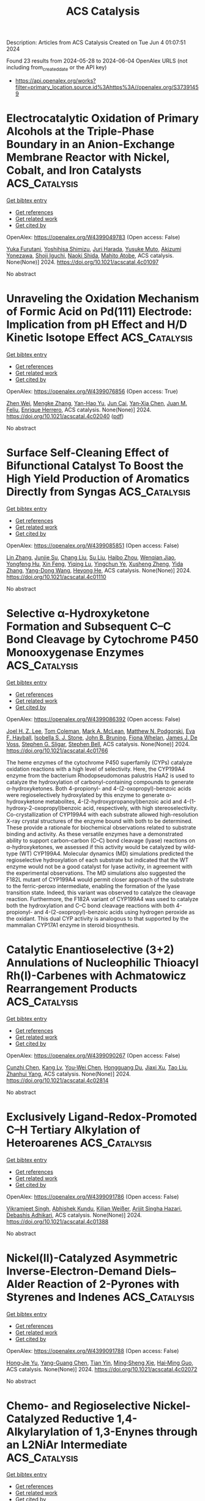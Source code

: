 #+TITLE: ACS Catalysis
Description: Articles from ACS Catalysis
Created on Tue Jun  4 01:07:51 2024

Found 23 results from 2024-05-28 to 2024-06-04
OpenAlex URLS (not including from_created_date or the API key)
- [[https://api.openalex.org/works?filter=primary_location.source.id%3Ahttps%3A//openalex.org/S37391459]]

* Electrocatalytic Oxidation of Primary Alcohols at the Triple-Phase Boundary in an Anion-Exchange Membrane Reactor with Nickel, Cobalt, and Iron Catalysts  :ACS_Catalysis:
:PROPERTIES:
:UUID: https://openalex.org/W4399049783
:TOPICS: Electrocatalysis for Energy Conversion, Fuel Cell Membrane Technology, Electrochemical Detection of Heavy Metal Ions
:PUBLICATION_DATE: 2024-05-26
:END:    
    
[[elisp:(doi-add-bibtex-entry "https://doi.org/10.1021/acscatal.4c01097")][Get bibtex entry]] 

- [[elisp:(progn (xref--push-markers (current-buffer) (point)) (oa--referenced-works "https://openalex.org/W4399049783"))][Get references]]
- [[elisp:(progn (xref--push-markers (current-buffer) (point)) (oa--related-works "https://openalex.org/W4399049783"))][Get related work]]
- [[elisp:(progn (xref--push-markers (current-buffer) (point)) (oa--cited-by-works "https://openalex.org/W4399049783"))][Get cited by]]

OpenAlex: https://openalex.org/W4399049783 (Open access: False)
    
[[https://openalex.org/A5048412759][Yuka Furutani]], [[https://openalex.org/A5078518239][Yoshihisa Shimizu]], [[https://openalex.org/A5038048411][Juri Harada]], [[https://openalex.org/A5036690910][Yusuke Muto]], [[https://openalex.org/A5015628080][Akizumi Yonezawa]], [[https://openalex.org/A5065749505][Shoji Iguchi]], [[https://openalex.org/A5081496201][Naoki Shida]], [[https://openalex.org/A5022581631][Mahito Atobe]], ACS catalysis. None(None)] 2024. https://doi.org/10.1021/acscatal.4c01097 
     
No abstract    

    

* Unraveling the Oxidation Mechanism of Formic Acid on Pd(111) Electrode: Implication from pH Effect and H/D Kinetic Isotope Effect  :ACS_Catalysis:
:PROPERTIES:
:UUID: https://openalex.org/W4399076856
:TOPICS: Applications of Photoredox Catalysis in Organic Synthesis, Carbon Dioxide Utilization for Chemical Synthesis, Breath Analysis Technology
:PUBLICATION_DATE: 2024-05-28
:END:    
    
[[elisp:(doi-add-bibtex-entry "https://doi.org/10.1021/acscatal.4c02040")][Get bibtex entry]] 

- [[elisp:(progn (xref--push-markers (current-buffer) (point)) (oa--referenced-works "https://openalex.org/W4399076856"))][Get references]]
- [[elisp:(progn (xref--push-markers (current-buffer) (point)) (oa--related-works "https://openalex.org/W4399076856"))][Get related work]]
- [[elisp:(progn (xref--push-markers (current-buffer) (point)) (oa--cited-by-works "https://openalex.org/W4399076856"))][Get cited by]]

OpenAlex: https://openalex.org/W4399076856 (Open access: True)
    
[[https://openalex.org/A5027895884][Zhen Wei]], [[https://openalex.org/A5045647029][Mengke Zhang]], [[https://openalex.org/A5003321212][Yan-Hao Yu]], [[https://openalex.org/A5041017754][Jun Cai]], [[https://openalex.org/A5052320092][Yan‐Xia Chen]], [[https://openalex.org/A5029352707][Juan M. Feliu]], [[https://openalex.org/A5005047028][Enrique Herrero]], ACS catalysis. None(None)] 2024. https://doi.org/10.1021/acscatal.4c02040  ([[https://pubs.acs.org/doi/pdf/10.1021/acscatal.4c02040][pdf]])
     
No abstract    

    

* Surface Self-Cleaning Effect of Bifunctional Catalyst To Boost the High Yield Production of Aromatics Directly from Syngas  :ACS_Catalysis:
:PROPERTIES:
:UUID: https://openalex.org/W4399085851
:TOPICS: Catalytic Carbon Dioxide Hydrogenation, Catalytic Nanomaterials, Catalytic Dehydrogenation of Light Alkanes
:PUBLICATION_DATE: 2024-05-28
:END:    
    
[[elisp:(doi-add-bibtex-entry "https://doi.org/10.1021/acscatal.4c01110")][Get bibtex entry]] 

- [[elisp:(progn (xref--push-markers (current-buffer) (point)) (oa--referenced-works "https://openalex.org/W4399085851"))][Get references]]
- [[elisp:(progn (xref--push-markers (current-buffer) (point)) (oa--related-works "https://openalex.org/W4399085851"))][Get related work]]
- [[elisp:(progn (xref--push-markers (current-buffer) (point)) (oa--cited-by-works "https://openalex.org/W4399085851"))][Get cited by]]

OpenAlex: https://openalex.org/W4399085851 (Open access: False)
    
[[https://openalex.org/A5021541475][Lin Zhang]], [[https://openalex.org/A5030322536][Junjie Su]], [[https://openalex.org/A5022256556][Chang Liu]], [[https://openalex.org/A5036622608][Su Liu]], [[https://openalex.org/A5076688202][Haibo Zhou]], [[https://openalex.org/A5023635125][Wenqian Jiao]], [[https://openalex.org/A5024517164][Yongfeng Hu]], [[https://openalex.org/A5060758058][Xin Feng]], [[https://openalex.org/A5032922367][Yiqing Lu]], [[https://openalex.org/A5090307804][Yingchun Ye]], [[https://openalex.org/A5036055317][Xusheng Zheng]], [[https://openalex.org/A5024459672][Yida Zhang]], [[https://openalex.org/A5021965317][Yang-Dong Wang]], [[https://openalex.org/A5073668210][Heyong He]], ACS catalysis. None(None)] 2024. https://doi.org/10.1021/acscatal.4c01110 
     
No abstract    

    

* Selective α-Hydroxyketone Formation and Subsequent C–C Bond Cleavage by Cytochrome P450 Monooxygenase Enzymes  :ACS_Catalysis:
:PROPERTIES:
:UUID: https://openalex.org/W4399086392
:TOPICS: Drug Metabolism and Pharmacogenomics, Dioxygen Activation at Metalloenzyme Active Sites, Computational Methods in Drug Discovery
:PUBLICATION_DATE: 2024-05-28
:END:    
    
[[elisp:(doi-add-bibtex-entry "https://doi.org/10.1021/acscatal.4c01766")][Get bibtex entry]] 

- [[elisp:(progn (xref--push-markers (current-buffer) (point)) (oa--referenced-works "https://openalex.org/W4399086392"))][Get references]]
- [[elisp:(progn (xref--push-markers (current-buffer) (point)) (oa--related-works "https://openalex.org/W4399086392"))][Get related work]]
- [[elisp:(progn (xref--push-markers (current-buffer) (point)) (oa--cited-by-works "https://openalex.org/W4399086392"))][Get cited by]]

OpenAlex: https://openalex.org/W4399086392 (Open access: False)
    
[[https://openalex.org/A5006039210][Joel H. Z. Lee]], [[https://openalex.org/A5018514154][Tom Coleman]], [[https://openalex.org/A5067273795][Mark A. McLean]], [[https://openalex.org/A5002764123][Matthew N. Podgorski]], [[https://openalex.org/A5092759749][Eva F. Hayball]], [[https://openalex.org/A5029495439][Isobella S. J. Stone]], [[https://openalex.org/A5063368213][John B. Bruning]], [[https://openalex.org/A5049108590][Fiona Whelan]], [[https://openalex.org/A5018549180][James J. De Voss]], [[https://openalex.org/A5081446055][Stephen G. Sligar]], [[https://openalex.org/A5027128497][Stephen Bell]], ACS catalysis. None(None)] 2024. https://doi.org/10.1021/acscatal.4c01766 
     
The heme enzymes of the cytochrome P450 superfamily (CYPs) catalyze oxidation reactions with a high level of selectivity. Here, the CYP199A4 enzyme from the bacterium Rhodopseudomonas palustris HaA2 is used to catalyze the hydroxylation of carbonyl-containing compounds to generate α-hydroxyketones. Both 4-propionyl- and 4-(2-oxopropyl)-benzoic acids were regioselectively hydroxylated by this enzyme to generate α-hydroxyketone metabolites, 4-(2-hydroxypropanoyl)benzoic acid and 4-(1-hydroxy-2-oxopropyl)benzoic acid, respectively, with high stereoselectivity. Co-crystallization of CYP199A4 with each substrate allowed high-resolution X-ray crystal structures of the enzyme bound with both to be determined. These provide a rationale for biochemical observations related to substrate binding and activity. As these versatile enzymes have a demonstrated ability to support carbon–carbon (C–C) bond cleavage (lyase) reactions on α-hydroxyketones, we assessed if this activity would be catalyzed by wild-type (WT) CYP199A4. Molecular dynamics (MD) simulations predicted the regioselective hydroxylation of each substrate but indicated that the WT enzyme would not be a good catalyst for lyase activity, in agreement with the experimental observations. The MD simulations also suggested the F182L mutant of CYP199A4 would permit closer approach of the substrate to the ferric-peroxo intermediate, enabling the formation of the lyase transition state. Indeed, this variant was observed to catalyze the cleavage reaction. Furthermore, the F182A variant of CYP199A4 was used to catalyze both the hydroxylation and C–C bond cleavage reactions with both 4-propionyl- and 4-(2-oxopropyl)-benzoic acids using hydrogen peroxide as the oxidant. This dual CYP activity is analogous to that supported by the mammalian CYP17A1 enzyme in steroid biosynthesis.    

    

* Catalytic Enantioselective (3+2) Annulations of Nucleophilic Thioacyl Rh(I)-Carbenes with Achmatowicz Rearrangement Products  :ACS_Catalysis:
:PROPERTIES:
:UUID: https://openalex.org/W4399090267
:TOPICS: Catalytic Carbene Chemistry in Organic Synthesis, Olefin Metathesis Chemistry, Asymmetric Catalysis
:PUBLICATION_DATE: 2024-05-28
:END:    
    
[[elisp:(doi-add-bibtex-entry "https://doi.org/10.1021/acscatal.4c02814")][Get bibtex entry]] 

- [[elisp:(progn (xref--push-markers (current-buffer) (point)) (oa--referenced-works "https://openalex.org/W4399090267"))][Get references]]
- [[elisp:(progn (xref--push-markers (current-buffer) (point)) (oa--related-works "https://openalex.org/W4399090267"))][Get related work]]
- [[elisp:(progn (xref--push-markers (current-buffer) (point)) (oa--cited-by-works "https://openalex.org/W4399090267"))][Get cited by]]

OpenAlex: https://openalex.org/W4399090267 (Open access: False)
    
[[https://openalex.org/A5057462470][Cunzhi Chen]], [[https://openalex.org/A5068638485][Kang Lv]], [[https://openalex.org/A5036101212][You‐Wei Chen]], [[https://openalex.org/A5053974832][Hongguang Du]], [[https://openalex.org/A5090999047][Jiaxi Xu]], [[https://openalex.org/A5006729322][Tao Liu]], [[https://openalex.org/A5042917844][Zhanhui Yang]], ACS catalysis. None(None)] 2024. https://doi.org/10.1021/acscatal.4c02814 
     
No abstract    

    

* Exclusively Ligand-Redox-Promoted C–H Tertiary Alkylation of Heteroarenes  :ACS_Catalysis:
:PROPERTIES:
:UUID: https://openalex.org/W4399091786
:TOPICS: Transition-Metal-Catalyzed C–H Bond Functionalization, Catalytic C-H Amination Reactions, Homogeneous Catalysis with Transition Metals
:PUBLICATION_DATE: 2024-05-28
:END:    
    
[[elisp:(doi-add-bibtex-entry "https://doi.org/10.1021/acscatal.4c01388")][Get bibtex entry]] 

- [[elisp:(progn (xref--push-markers (current-buffer) (point)) (oa--referenced-works "https://openalex.org/W4399091786"))][Get references]]
- [[elisp:(progn (xref--push-markers (current-buffer) (point)) (oa--related-works "https://openalex.org/W4399091786"))][Get related work]]
- [[elisp:(progn (xref--push-markers (current-buffer) (point)) (oa--cited-by-works "https://openalex.org/W4399091786"))][Get cited by]]

OpenAlex: https://openalex.org/W4399091786 (Open access: False)
    
[[https://openalex.org/A5071302238][Vikramjeet Singh]], [[https://openalex.org/A5086765861][Abhishek Kundu]], [[https://openalex.org/A5080129084][Kilian Weißer]], [[https://openalex.org/A5082807868][Arijit Singha Hazari]], [[https://openalex.org/A5081346085][Debashis Adhikari]], ACS catalysis. None(None)] 2024. https://doi.org/10.1021/acscatal.4c01388 
     
No abstract    

    

* Nickel(II)-Catalyzed Asymmetric Inverse-Electron-Demand Diels–Alder Reaction of 2-Pyrones with Styrenes and Indenes  :ACS_Catalysis:
:PROPERTIES:
:UUID: https://openalex.org/W4399091788
:TOPICS: Chemistry and Pharmacology of Amaryllidaceae Alkaloids, Asymmetric Catalysis, Atroposelective Synthesis of Axially Chiral Compounds
:PUBLICATION_DATE: 2024-05-27
:END:    
    
[[elisp:(doi-add-bibtex-entry "https://doi.org/10.1021/acscatal.4c02072")][Get bibtex entry]] 

- [[elisp:(progn (xref--push-markers (current-buffer) (point)) (oa--referenced-works "https://openalex.org/W4399091788"))][Get references]]
- [[elisp:(progn (xref--push-markers (current-buffer) (point)) (oa--related-works "https://openalex.org/W4399091788"))][Get related work]]
- [[elisp:(progn (xref--push-markers (current-buffer) (point)) (oa--cited-by-works "https://openalex.org/W4399091788"))][Get cited by]]

OpenAlex: https://openalex.org/W4399091788 (Open access: False)
    
[[https://openalex.org/A5013331380][Hong‐Jie Yu]], [[https://openalex.org/A5069293461][Yang-Guang Chen]], [[https://openalex.org/A5009374812][Tian Yin]], [[https://openalex.org/A5081137661][Ming‐Sheng Xie]], [[https://openalex.org/A5089663065][Hai‐Ming Guo]], ACS catalysis. None(None)] 2024. https://doi.org/10.1021/acscatal.4c02072 
     
No abstract    

    

* Chemo- and Regioselective Nickel-Catalyzed Reductive 1,4-Alkylarylation of 1,3-Enynes through an L2NiAr Intermediate  :ACS_Catalysis:
:PROPERTIES:
:UUID: https://openalex.org/W4399103846
:TOPICS: Transition Metal-Catalyzed Cross-Coupling Reactions, Transition-Metal-Catalyzed C–H Bond Functionalization, Gold Catalysis in Organic Synthesis
:PUBLICATION_DATE: 2024-05-28
:END:    
    
[[elisp:(doi-add-bibtex-entry "https://doi.org/10.1021/acscatal.4c01189")][Get bibtex entry]] 

- [[elisp:(progn (xref--push-markers (current-buffer) (point)) (oa--referenced-works "https://openalex.org/W4399103846"))][Get references]]
- [[elisp:(progn (xref--push-markers (current-buffer) (point)) (oa--related-works "https://openalex.org/W4399103846"))][Get related work]]
- [[elisp:(progn (xref--push-markers (current-buffer) (point)) (oa--cited-by-works "https://openalex.org/W4399103846"))][Get cited by]]

OpenAlex: https://openalex.org/W4399103846 (Open access: False)
    
[[https://openalex.org/A5056195109][Ji Hwan Jeon]], [[https://openalex.org/A5029598165][Gun Ha Kim]], [[https://openalex.org/A5055741741][Ho Seung Lee]], [[https://openalex.org/A5042090068][Da Hye Kim]], [[https://openalex.org/A5013584794][Soochan Lee]], [[https://openalex.org/A5044210377][Wonyoung Choe]], [[https://openalex.org/A5063361478][Byunghyuck Jung]], [[https://openalex.org/A5025861594][Jan‐Uwe Rohde]], [[https://openalex.org/A5066992242][Sung You Hong]], ACS catalysis. None(None)] 2024. https://doi.org/10.1021/acscatal.4c01189 
     
Three-component reductive dicarbofunctionalization reactions of 1,3-enynes have been rarely reported because of the intricate control of chemo- and regioselectivity required, coupled with a limited understanding of radical and catalytic species involved. Herein, we report a nickel-catalyzed reductive 1,4-alkylarylation method for 1,3-enynes to yield tri- and tetrasubstituted allenes using readily accessible alkyl and aryl iodides, featuring a simple operational protocol and mild reaction conditions. In our mechanistic studies, the formation of a propargyl/allenyl radical was substantiated by the isolation of a propargyl dimer, the detection of the corresponding TEMPO–radical adduct, and radical probe experiments. Two reduced L2NiAr complexes, expected to act as catalytic intermediates, were generated and characterized by EPR spectroscopy as NiI complexes. The stoichiometric reaction of L2Ni(p-NCC6H4) with 1,3-enyne and alkyl iodide showed conversion into the corresponding propargyl dimer and allene, suggesting that the reaction encompasses the same key mechanistic steps as the catalytic reaction, i.e., activation of alkyl iodide, generation of a propargyl/allenyl radical, and selective coupling of this radical with the aryl component.    

    

* Enhanced Solar-to-Hydrogen Conversion and Hydrogen Isotope Separation through Interfacial Hydrogen-Bond Engineering and Homolytic O–H Cleavage on Multianionic Sulfides in Large-Scale Floating Nanocomposites  :ACS_Catalysis:
:PROPERTIES:
:UUID: https://openalex.org/W4399117417
:TOPICS: Materials and Methods for Hydrogen Storage, Photocatalytic Materials for Solar Energy Conversion, Novel Methods for Cesium Removal from Wastewater
:PUBLICATION_DATE: 2024-05-29
:END:    
    
[[elisp:(doi-add-bibtex-entry "https://doi.org/10.1021/acscatal.4c00903")][Get bibtex entry]] 

- [[elisp:(progn (xref--push-markers (current-buffer) (point)) (oa--referenced-works "https://openalex.org/W4399117417"))][Get references]]
- [[elisp:(progn (xref--push-markers (current-buffer) (point)) (oa--related-works "https://openalex.org/W4399117417"))][Get related work]]
- [[elisp:(progn (xref--push-markers (current-buffer) (point)) (oa--cited-by-works "https://openalex.org/W4399117417"))][Get cited by]]

OpenAlex: https://openalex.org/W4399117417 (Open access: False)
    
[[https://openalex.org/A5068878126][Xuefan Feng]], [[https://openalex.org/A5058781301][Qisheng Zang]], [[https://openalex.org/A5049104797][Xuezhen Feng]], [[https://openalex.org/A5037712945][Bo Lv]], [[https://openalex.org/A5021970872][Hao Yu]], [[https://openalex.org/A5015632170][Tingting Sun]], [[https://openalex.org/A5004352512][Zhenyu Yuan]], [[https://openalex.org/A5003542013][Junliang Liu]], [[https://openalex.org/A5018550805][Yu Yang]], [[https://openalex.org/A5036765687][Fuqin Zhang]], ACS catalysis. None(None)] 2024. https://doi.org/10.1021/acscatal.4c00903 
     
Hydrogen-atom transfer (HAT) is crucial for selective photocatalytic water splitting. We report a class of metal chalcogenide catalysts (CdxZn1–xS(OH)-SH) that feature mercapto groups (acid sites) and lattice oxygens/hydroxyls (base sites) to form acid–base pairs. Based on this structural design, we demonstrate lattice oxygen/hydroxyl activation and an HAT process under light irradiation and identify a rapid hydrogen-transfer pathway governed by the Grotthuss mechanism. The photocatalyst Cd0.5Zn0.5S(OH)-SH exhibited a rate of 205.8 mmol·g–1·h–1 under full-spectrum illumination and an apparent quantum efficiency of 12.4% at 420 nm without any cocatalyst. Based on the HAT process, this novel catalyst achieves a proton–deuteron separation factor of approximately 11. The energy consumption is projected to be orders of magnitude lower than that of existing technologies. The fabricated large-scale nanocomposites of these photocatalysts are expected to enable large-scale separation of substantial volumes of diluted tritium wastewater.    

    

* Linking Bulk and Surface Structures in Complex Mixed Oxides  :ACS_Catalysis:
:PROPERTIES:
:UUID: https://openalex.org/W4399123593
:TOPICS: Catalytic Dehydrogenation of Light Alkanes, Emergent Phenomena at Oxide Interfaces, Catalytic Nanomaterials
:PUBLICATION_DATE: 2024-05-29
:END:    
    
[[elisp:(doi-add-bibtex-entry "https://doi.org/10.1021/acscatal.3c05230")][Get bibtex entry]] 

- [[elisp:(progn (xref--push-markers (current-buffer) (point)) (oa--referenced-works "https://openalex.org/W4399123593"))][Get references]]
- [[elisp:(progn (xref--push-markers (current-buffer) (point)) (oa--related-works "https://openalex.org/W4399123593"))][Get related work]]
- [[elisp:(progn (xref--push-markers (current-buffer) (point)) (oa--cited-by-works "https://openalex.org/W4399123593"))][Get cited by]]

OpenAlex: https://openalex.org/W4399123593 (Open access: True)
    
[[https://openalex.org/A5086479973][Liudmyla Masliuk]], [[https://openalex.org/A5037354117][Kye Chun Nam]], [[https://openalex.org/A5079725757][Maxwell W. Terban]], [[https://openalex.org/A5032708417][Yonghyuk Lee]], [[https://openalex.org/A5066673680][Pierre Kube]], [[https://openalex.org/A5059987477][Daniel Delgado]], [[https://openalex.org/A5068604731][Frank Girgsdies]], [[https://openalex.org/A5024866637][Karsten Reuter]], [[https://openalex.org/A5002594652][Robert Schlögl]], [[https://openalex.org/A5010271376][Annette Trunschke]], [[https://openalex.org/A5004695040][Christoph Scheurer]], [[https://openalex.org/A5079797982][Mirijam Zobel]], [[https://openalex.org/A5031421689][Thomas Lunkenbein]], ACS catalysis. None(None)] 2024. https://doi.org/10.1021/acscatal.3c05230 
     
The interface between a solid catalyst and the reacting medium plays a crucial role in the function of the material in catalysis. In the present work, we show that the surface termination of isostructural molybdenum–vanadium oxides is strongly linked to the real structure of the bulk. This conclusion is based on comparing (scanning) transmission electron microscopy images with pair distribution function (PDF) data obtained for (Mo,V)Ox and (Mo,V,Te,Nb)Ox. Distance-dependent analyses of the PDF results demonstrate that (Mo,V,Te,Nb)Ox exhibits stronger deviations from the averaged orthorhombic crystal structure than (Mo,V)Ox in the short and intermediate regimes. These deviations are explained by higher structural diversity, which is facilitated by the increased chemical complexity of the quinary oxide and in particular by the presence of Nb. This structural diversity is seemingly important to form intrinsic bulk-like surface terminations that are highly selective in alkane oxidation. More rigid (Mo,V)Ox is characterized by defective surfaces that are more active but less selective for the same reactions. In line with machine learning interatomic potential (MLIP) calculations, we highlight that the surface termination of (Mo,V,Te,Nb)Ox is characterized by a reconfiguration of the pentagonal building blocks, causing a preferential exposure of Nb sites. The presented results foster hypotheses that chemical complexity is superior for the performance of multifunctional catalysts. The underlying principle is not the presence of multiple chemically different surface centers but instead the ability of structural diversity to optimally align and distribute the elements at the surface and, thus, to shape the structural environment around the active sites. This study experimentally evidences the origin of the structure-directing impact of the real structure of the bulk on functional interfaces and encourages the development of efficient surface engineering strategies toward improved high-performance selective oxidation catalysts.    

    

* Systematic Exploration of a Multi-Promoter Catalyst Composition Space with Limited Experiments: Non-Oxidative Propane Dehydrogenation to Propylene  :ACS_Catalysis:
:PROPERTIES:
:UUID: https://openalex.org/W4399126277
:TOPICS: Catalytic Dehydrogenation of Light Alkanes, Catalytic Nanomaterials, Zeolite Chemistry and Catalysis
:PUBLICATION_DATE: 2024-05-29
:END:    
    
[[elisp:(doi-add-bibtex-entry "https://doi.org/10.1021/acscatal.4c01740")][Get bibtex entry]] 

- [[elisp:(progn (xref--push-markers (current-buffer) (point)) (oa--referenced-works "https://openalex.org/W4399126277"))][Get references]]
- [[elisp:(progn (xref--push-markers (current-buffer) (point)) (oa--related-works "https://openalex.org/W4399126277"))][Get related work]]
- [[elisp:(progn (xref--push-markers (current-buffer) (point)) (oa--cited-by-works "https://openalex.org/W4399126277"))][Get cited by]]

OpenAlex: https://openalex.org/W4399126277 (Open access: True)
    
[[https://openalex.org/A5033163474][Christian Künkel]], [[https://openalex.org/A5019247103][Frederik Rüther]], [[https://openalex.org/A5029876781][Frederic Felsen]], [[https://openalex.org/A5093549655][Charles W. P. Pare]], [[https://openalex.org/A5092596105][Arseniia TERZI]], [[https://openalex.org/A5078293191][Robert Baumgarten]], [[https://openalex.org/A5054371064][Esteban Gioria]], [[https://openalex.org/A5021426343][Raoul Naumann d’Alnoncourt]], [[https://openalex.org/A5004695040][Christoph Scheurer]], [[https://openalex.org/A5061251166][Frank Rosowski]], [[https://openalex.org/A5024866637][Karsten Reuter]], ACS catalysis. None(None)] 2024. https://doi.org/10.1021/acscatal.4c01740  ([[https://pubs.acs.org/doi/pdf/10.1021/acscatal.4c01740][pdf]])
     
No abstract    

    

* Revealing the Reaction Network for Dimethyl Maleate Hydrogenation on the Active Sites of Cu/ZnO Catalysts Combining DFT with kMC Analysis  :ACS_Catalysis:
:PROPERTIES:
:UUID: https://openalex.org/W4399140883
:TOPICS: Homogeneous Catalysis with Transition Metals, Desulfurization Technologies for Fuels, Catalytic Carbon Dioxide Hydrogenation
:PUBLICATION_DATE: 2024-05-29
:END:    
    
[[elisp:(doi-add-bibtex-entry "https://doi.org/10.1021/acscatal.4c01057")][Get bibtex entry]] 

- [[elisp:(progn (xref--push-markers (current-buffer) (point)) (oa--referenced-works "https://openalex.org/W4399140883"))][Get references]]
- [[elisp:(progn (xref--push-markers (current-buffer) (point)) (oa--related-works "https://openalex.org/W4399140883"))][Get related work]]
- [[elisp:(progn (xref--push-markers (current-buffer) (point)) (oa--cited-by-works "https://openalex.org/W4399140883"))][Get cited by]]

OpenAlex: https://openalex.org/W4399140883 (Open access: False)
    
[[https://openalex.org/A5061405945][Changdong Li]], [[https://openalex.org/A5080308075][Weiwei Zhang]], [[https://openalex.org/A5070002871][Haipeng Yu]], [[https://openalex.org/A5035684276][Yingzhe Yu]], [[https://openalex.org/A5045872393][Minhua Zhang]], ACS catalysis. None(None)] 2024. https://doi.org/10.1021/acscatal.4c01057 
     
The Cu/zinc oxide (ZnO)/Al2O3 catalyst is highly favored in the hydrogenation of dimethyl maleate (HDMM) to coproduction of 1,4-butanediol (BDO), γ-butyrolactone (GBL), and tetrahydrofuran, and an in-depth study on its catalytic principle has a long-standing interest in the current study. Herein, by combining density functional theory and kinetic Monte Carlo simulations, we revealed the dominant pathways and reaction network of the HDMM process on the ZnO/Cu(111) surface. The effect of Cu–ZnO synergy is reflected in promoting the anchoring of ester carbonyls and decreasing the difficulty of hydroxyl group formation, which was clarified by mechanisms, density of states, and Bader charge analyses. From the perspective of constructive modification of active sites, a strategy was proposed to improve the GBL formation rate by decreasing the barrier of methanol removal based on the concepts of degree of rate control, and the BDO selectivity could be improved by increasing the barrier of the out-of-ring C–O bond cleavage in GBL hydrogenation. From the perspective of the external environment, the optimal reaction conditions of different target products were determined by manipulating the temperature and pressure. This study provides a guide for modifying active sites in Cu/ZnO/Al2O3 catalysts and potential possibilities for studying the complex reaction systems involving C4+ substances by multiscale simulation.    

    

* Mechanisms of Photoredox Catalysis Featuring Nickel–Bipyridine Complexes  :ACS_Catalysis:
:PROPERTIES:
:UUID: https://openalex.org/W4399141343
:TOPICS: Applications of Photoredox Catalysis in Organic Synthesis, Catalytic Oxidation of Alcohols, Transition-Metal-Catalyzed C–H Bond Functionalization
:PUBLICATION_DATE: 2024-05-29
:END:    
    
[[elisp:(doi-add-bibtex-entry "https://doi.org/10.1021/acscatal.4c02036")][Get bibtex entry]] 

- [[elisp:(progn (xref--push-markers (current-buffer) (point)) (oa--referenced-works "https://openalex.org/W4399141343"))][Get references]]
- [[elisp:(progn (xref--push-markers (current-buffer) (point)) (oa--related-works "https://openalex.org/W4399141343"))][Get related work]]
- [[elisp:(progn (xref--push-markers (current-buffer) (point)) (oa--cited-by-works "https://openalex.org/W4399141343"))][Get cited by]]

OpenAlex: https://openalex.org/W4399141343 (Open access: True)
    
[[https://openalex.org/A5076892358][David A. Cagan]], [[https://openalex.org/A5020419269][Daniel Bím]], [[https://openalex.org/A5052506324][Nathanael P. Kazmierczak]], [[https://openalex.org/A5071708486][Ryan G. Hadt]], ACS catalysis. None(None)] 2024. https://doi.org/10.1021/acscatal.4c02036  ([[https://pubs.acs.org/doi/pdf/10.1021/acscatal.4c02036][pdf]])
     
Metallaphotoredox catalysis can unlock useful pathways for transforming organic reactants into desirable products, largely due to the conversion of photon energy into chemical potential to drive redox and bond transformation processes. Despite the importance of these processes for cross-coupling reactions and other transformations, their mechanistic details are only superficially understood. In this review, we have provided a detailed summary of various photoredox mechanisms that have been proposed to date for Ni–bipyridine (bpy) complexes, focusing separately on photosensitized and direct excitation reaction processes. By highlighting multiple bond transformation pathways and key findings, we depict how photoredox reaction mechanisms, which ultimately define substrate scope, are themselves defined by the ground- and excited-state geometric and electronic structures of key Ni-based intermediates. We further identify knowledge gaps to motivate future mechanistic studies and the development of synergistic research approaches spanning the physical, organic, and inorganic chemistry communities.    

    

* Unnatural Thiamine Radical Enzymes for Photobiocatalytic Asymmetric Alkylation of Benzaldehydes and α-Ketoacids  :ACS_Catalysis:
:PROPERTIES:
:UUID: https://openalex.org/W4399155612
:TOPICS: Applications of Photoredox Catalysis in Organic Synthesis, Electrochemical Reduction of CO2 to Fuels, Transition-Metal-Catalyzed Sulfur Chemistry
:PUBLICATION_DATE: 2024-05-30
:END:    
    
[[elisp:(doi-add-bibtex-entry "https://doi.org/10.1021/acscatal.4c02752")][Get bibtex entry]] 

- [[elisp:(progn (xref--push-markers (current-buffer) (point)) (oa--referenced-works "https://openalex.org/W4399155612"))][Get references]]
- [[elisp:(progn (xref--push-markers (current-buffer) (point)) (oa--related-works "https://openalex.org/W4399155612"))][Get related work]]
- [[elisp:(progn (xref--push-markers (current-buffer) (point)) (oa--cited-by-works "https://openalex.org/W4399155612"))][Get cited by]]

OpenAlex: https://openalex.org/W4399155612 (Open access: False)
    
[[https://openalex.org/A5009942771][Xin Liu]], [[https://openalex.org/A5049173260][Shuai Xu]], [[https://openalex.org/A5090854989][Heyu Chen]], [[https://openalex.org/A5052355014][Yang Yang]], ACS catalysis. None(None)] 2024. https://doi.org/10.1021/acscatal.4c02752 
     
Despite substantial progress made toward elucidating the natural radical enzymology with thiamine pyrophosphate (TPP)-dependent pyruvate:ferredoxin oxidoreductases (PFORs) and pyruvate oxidases (POXs), repurposing naturally occurring two-electron TPP-dependent enzymes to catalyze single-electron transformations with significant synthetic value remains a daunting task. Enabled by the synergistic use of visible-light photocatalyst fluorescein and a set of engineered TPP-dependent enzymes derived from benzoylformate decarboxylase (BFD) and benzaldehyde lyase (BAL), we developed an asymmetric photobiocatalytic decarboxylative alkylation of benzaldehydes and α-keto acids to produce highly enantioenriched α-branched ketones. Mechanistically, we propose that this dual catalytic radical alkylation involves single-electron oxidation of the enzyme-bound Breslow intermediate and subsequent interception of the photoredox-generated transient alkyl radical. In conjunction with visible light photoredox catalysis, thiamine radical biocatalysis represents an emerging platform to discover and optimize asymmetric radical transformations that are unknown to biological systems and not amenable to small-molecule catalysis.    

    

* Pd/Cu Cooperative Catalysis for Heteroarylation of Vinyl C–H Bond-Forming Polyaryl Ethylenes via C–O/Dual C–H Cleavage  :ACS_Catalysis:
:PROPERTIES:
:UUID: https://openalex.org/W4399167230
:TOPICS: Transition-Metal-Catalyzed C–H Bond Functionalization, Transition Metal-Catalyzed Cross-Coupling Reactions, Transition-Metal-Catalyzed Sulfur Chemistry
:PUBLICATION_DATE: 2024-05-30
:END:    
    
[[elisp:(doi-add-bibtex-entry "https://doi.org/10.1021/acscatal.4c02195")][Get bibtex entry]] 

- [[elisp:(progn (xref--push-markers (current-buffer) (point)) (oa--referenced-works "https://openalex.org/W4399167230"))][Get references]]
- [[elisp:(progn (xref--push-markers (current-buffer) (point)) (oa--related-works "https://openalex.org/W4399167230"))][Get related work]]
- [[elisp:(progn (xref--push-markers (current-buffer) (point)) (oa--cited-by-works "https://openalex.org/W4399167230"))][Get cited by]]

OpenAlex: https://openalex.org/W4399167230 (Open access: False)
    
[[https://openalex.org/A5065058251][Qihang Tan]], [[https://openalex.org/A5018870111][Chenglong Li]], [[https://openalex.org/A5066173652][Lei Yang]], [[https://openalex.org/A5062105833][Zirun Wang]], [[https://openalex.org/A5089296942][Yuxuan Huang]], [[https://openalex.org/A5019784268][C. Wang]], [[https://openalex.org/A5058491122][Long Liu]], [[https://openalex.org/A5044114670][Wenhao Chen]], [[https://openalex.org/A5069906798][Tieqiao Chen]], ACS catalysis. None(None)] 2024. https://doi.org/10.1021/acscatal.4c02195 
     
Polyaryl ethylenes find wide applications in synthetic, medicinal, and material fields; however, their stereo-selective synthesis is very challenging. In this paper, we describe a highly efficient bimetallic cooperative catalysis consisting of a palladium catalyst and a copper catalyst. This catalytic system enables the stereo-selective installation of a heteroaryl group onto the double bond of ortho-vinyl phenoxides via C–O cleavage and dual C–H activation. Extensive mechanistic studies show that copper-catalyzed C–H cleavage of heteroarenes is the rate-determining step. It can facilitate the formation of the key intermediate palladium cycle along with the ionic properties of arylpalladium species generated through oxidative addition, thus promoting the shift of Pd from the aryl to the vinyl group and ensuring the success of this reaction. This reaction overcomes the substrate limitation of previous aryl halide-based palladium shift systems well and provides an efficient method for preparing polyaryl ethylenes with high stereo-selectivity and a wide substrate scope. cis-Diaryl ethylenes, trans-diaryl ethylenes, triaryl ethylenes, and tetraaryl ethylenes all can be produced stereo-selectively. Considering the unique chemical and physical properties of poly-substituted ethylenes, especially the strong AIE effect, we anticipate that this powerful synthetic strategy will find wide applications in synthetic and material communities.    

    

* Direct Methanol Fuel Cell with Porous Carbon-Supported PtRu Single-Atom Catalysts for Coproduction of Electricity and Value-Added Formate  :ACS_Catalysis:
:PROPERTIES:
:UUID: https://openalex.org/W4399172793
:TOPICS: Fuel Cell Membrane Technology, Electrocatalysis for Energy Conversion, Catalytic Nanomaterials
:PUBLICATION_DATE: 2024-05-30
:END:    
    
[[elisp:(doi-add-bibtex-entry "https://doi.org/10.1021/acscatal.4c02016")][Get bibtex entry]] 

- [[elisp:(progn (xref--push-markers (current-buffer) (point)) (oa--referenced-works "https://openalex.org/W4399172793"))][Get references]]
- [[elisp:(progn (xref--push-markers (current-buffer) (point)) (oa--related-works "https://openalex.org/W4399172793"))][Get related work]]
- [[elisp:(progn (xref--push-markers (current-buffer) (point)) (oa--cited-by-works "https://openalex.org/W4399172793"))][Get cited by]]

OpenAlex: https://openalex.org/W4399172793 (Open access: False)
    
[[https://openalex.org/A5043492055][Munir Ahmad]], [[https://openalex.org/A5052857412][Muhammad Bilal Hussain]], [[https://openalex.org/A5007986894][Jiahui Chen]], [[https://openalex.org/A5049692788][Yang� Yang]], [[https://openalex.org/A5031040347][Xuexian Wu]], [[https://openalex.org/A5022499603][Hao Chen]], [[https://openalex.org/A5076689734][Shahzad Afzal]], [[https://openalex.org/A5074068513][Waseem Raza]], [[https://openalex.org/A5034830978][Zhaowei Zeng]], [[https://openalex.org/A5069911081][Fei Ye]], [[https://openalex.org/A5050667570][Xueyang Zhao]], [[https://openalex.org/A5029969051][Jiujun Zhang]], [[https://openalex.org/A5046905403][Renfei Feng]], [[https://openalex.org/A5083866862][Shuhui Yu]], [[https://openalex.org/A5015800353][Jing‐Li Luo]], ACS catalysis. None(None)] 2024. https://doi.org/10.1021/acscatal.4c02016 
     
Bottlenecks in direct methanol fuel cells (DMFCs) with conventional noble metals as anode catalysts involve the formation of valueless byproducts and carbon dioxide (CO2) emissions. Carbon-supported Pt single atoms have demonstrated high performance in DMFCs. However, the adsorbed intermediates (COads) strongly bind to Pt single-atom sites, resulting in complete methanol oxidation to CO2 and low power densities. Herein, we have developed a DMFC for CO2-emission-free coproduction of electricity and valuable formate using metal organic framework (MOF)-derived N-doped porous carbon-supported PtRu single-atom (referred to as PtRuSA/NPC) catalysts. The DMFC produces current and power densities of 657 mA cm–2 and 97.4 mW cm–2, respectively, at a potential of 0.65 V with a 98.4% Faraday efficiency for formate at 80 °C. Density functional theory (DFT) calculations show that CH3OH molecules preferentially adsorb onto the PtRu single atoms, but their oxidation to CO2 molecules on PtRuSA/NPC is kinetically unfavorable due to the large energy barrier. This study offers a pathway to developing high-performance and CO2-emission-free electrocatalysts for DMFCs.    

    

* Improved Selectivity and Stability in Methane Dry Reforming by Atomic Layer Deposition on Ni-CeO2–ZrO2/Al2O3 Catalysts  :ACS_Catalysis:
:PROPERTIES:
:UUID: https://openalex.org/W4399173289
:TOPICS: Catalytic Nanomaterials, Catalytic Carbon Dioxide Hydrogenation, Ammonia Synthesis and Electrocatalysis
:PUBLICATION_DATE: 2024-05-30
:END:    
    
[[elisp:(doi-add-bibtex-entry "https://doi.org/10.1021/acscatal.4c02019")][Get bibtex entry]] 

- [[elisp:(progn (xref--push-markers (current-buffer) (point)) (oa--referenced-works "https://openalex.org/W4399173289"))][Get references]]
- [[elisp:(progn (xref--push-markers (current-buffer) (point)) (oa--related-works "https://openalex.org/W4399173289"))][Get related work]]
- [[elisp:(progn (xref--push-markers (current-buffer) (point)) (oa--cited-by-works "https://openalex.org/W4399173289"))][Get cited by]]

OpenAlex: https://openalex.org/W4399173289 (Open access: True)
    
[[https://openalex.org/A5035713974][Jonathan Lucas]], [[https://openalex.org/A5069803002][N. Raghavendra Naveen]], [[https://openalex.org/A5031735060][Michael J. Janik]], [[https://openalex.org/A5054794009][Konstantinos Alexopoulos]], [[https://openalex.org/A5025321095][Gina Noh]], [[https://openalex.org/A5056412989][Divakar R. Aireddy]], [[https://openalex.org/A5065333564][Keqiang Ding]], [[https://openalex.org/A5027257623][James Dorman]], [[https://openalex.org/A5059232884][Kerry M. Dooley]], ACS catalysis. None(None)] 2024. https://doi.org/10.1021/acscatal.4c02019  ([[https://pubs.acs.org/doi/pdf/10.1021/acscatal.4c02019][pdf]])
     
Ni can be used as a catalyst for dry reforming of methane (DRM), replacing more expensive and less abundant noble metal catalysts (Pt, Pd, and Rh) with little sacrifice in activity. Ni catalysts deactivate quickly under realistic DRM conditions. Rare earth oxides such as CeO2, or as CeO2–ZrO2–Al2O3 (CZA), are supports that improve both the activity and stability of Ni DRM systems due to their redox activity. However, redox-active supports can also enhance the undesired reverse water gas shift (RWGS) reaction, reducing the hydrogen selectivity. In this work, Ni on CZA was coated with an ultrathin Al2O3 overlayer using atomic layer deposition (ALD) to study the effects of the overlayer on catalyst activity, stability, and H2/CO ratio. A low-conversion screening method revealed improved DRM activity and lower coking rate upon the addition of the Al2O3 ALD overcoat, and improvements were subsequently confirmed in a high-conversion reactor at long times onstream. The overcoated samples gave an H2/CO ratio of ∼1 at high conversion, much greater than uncoated catalysts, and no evidence of deactivation. Characterization of used (but still active) catalysts using several techniques suggests that active Ni is in formal oxidation state >0, Ni–Ce–Al is most likely present as a mixed oxide at the surface, and a nominal thickness of 0.5 nm for the Al2O3 overcoat is optimal.    

    

* Interstitial Zinc Defects Enriched ZnO Tuning O2 Adsorption and Conversion Pathway for Superior Photocatalytic CH4 Oxygenation  :ACS_Catalysis:
:PROPERTIES:
:UUID: https://openalex.org/W4399177807
:TOPICS: Zinc Oxide Nanostructures, Photocatalytic Materials for Solar Energy Conversion, Catalytic Nanomaterials
:PUBLICATION_DATE: 2024-05-30
:END:    
    
[[elisp:(doi-add-bibtex-entry "https://doi.org/10.1021/acscatal.4c01758")][Get bibtex entry]] 

- [[elisp:(progn (xref--push-markers (current-buffer) (point)) (oa--referenced-works "https://openalex.org/W4399177807"))][Get references]]
- [[elisp:(progn (xref--push-markers (current-buffer) (point)) (oa--related-works "https://openalex.org/W4399177807"))][Get related work]]
- [[elisp:(progn (xref--push-markers (current-buffer) (point)) (oa--cited-by-works "https://openalex.org/W4399177807"))][Get cited by]]

OpenAlex: https://openalex.org/W4399177807 (Open access: False)
    
[[https://openalex.org/A5017715316][Zhen Xiao]], [[https://openalex.org/A5013429167][Zhongping Wan]], [[https://openalex.org/A5065195802][Jiangjie Zhang]], [[https://openalex.org/A5037231935][Jianing Jiang]], [[https://openalex.org/A5041519507][Dongmiao Li]], [[https://openalex.org/A5082881286][Jinni Shen]], [[https://openalex.org/A5048886876][Wenxin Dai]], [[https://openalex.org/A5075329954][Yi Li]], [[https://openalex.org/A5041955281][Xuxu Wang]], [[https://openalex.org/A5066639664][Zizhong Zhang]], ACS catalysis. None(None)] 2024. https://doi.org/10.1021/acscatal.4c01758 
     
Photocatalytic methane conversion into liquid oxygenates using O2 oxidants provides a promising approach for high-value chemicals. The generation of reactive oxygen species and their reaction pathway are key to determine the oxygenate selectivity. Here, an interstitial Zni defect ZnO (ZnO(Zni)) is developed through thermal decomposition of the ZnO2 precursor. Zni favors the O2 adsorption at a terminal adsorption configuration and induces effectively the conversion O2 into the desired •OOH instead of •OH for improving the yield and selectivity of oxygenates. For comparison, O2 adsorbed in a lateral configuration tends to be converted into excessive •OH on the typical Au/ZnO. As a result, ZnO(Zni) shows the liquid oxygenates yield of 6080 μmol g–1 with 98.6% selectivity, which leads to 10 times lower than Au/ZnO for CO2 release of overoxidation. This work provides a pathway for O2 adsorption and activation to regulate the photocatalytic CH4 oxidation conversion into liquid oxygenates.    

    

* Ethylene Polymerization over Metal–Organic Framework-Supported Zirconocene Complexes  :ACS_Catalysis:
:PROPERTIES:
:UUID: https://openalex.org/W4399180685
:TOPICS: Chemistry and Applications of Metal-Organic Frameworks, Porous Crystalline Organic Frameworks for Energy and Separation Applications, Chemistry of Actinide and Lanthanide Elements
:PUBLICATION_DATE: 2024-05-29
:END:    
    
[[elisp:(doi-add-bibtex-entry "https://doi.org/10.1021/acscatal.4c01061")][Get bibtex entry]] 

- [[elisp:(progn (xref--push-markers (current-buffer) (point)) (oa--referenced-works "https://openalex.org/W4399180685"))][Get references]]
- [[elisp:(progn (xref--push-markers (current-buffer) (point)) (oa--related-works "https://openalex.org/W4399180685"))][Get related work]]
- [[elisp:(progn (xref--push-markers (current-buffer) (point)) (oa--cited-by-works "https://openalex.org/W4399180685"))][Get cited by]]

OpenAlex: https://openalex.org/W4399180685 (Open access: True)
    
[[https://openalex.org/A5063941639][Yaqi Wu]], [[https://openalex.org/A5019844256][Joren M. Dorresteijn]], [[https://openalex.org/A5053188243][Bert M. Weckhuysen]], ACS catalysis. None(None)] 2024. https://doi.org/10.1021/acscatal.4c01061  ([[https://pubs.acs.org/doi/pdf/10.1021/acscatal.4c01061][pdf]])
     
Metallocene immobilization onto a solid support helps to overcome the drawbacks of homogeneous metallocene complexes in the catalytic olefin polymerization. In this study, valuable insights have been obtained into the effects of pore size, linker composition, and surface groups of metal–organic frameworks (MOFs) on their role as support materials for metallocene-based ethylene polymerization catalysis. Three distinct Zn-based metal–organic frameworks (MOFs), namely, MOF-5, IRMOF-3, and ZIF-8, with different linkers have been activated with methylaluminoxane (MAO) and zirconocene complexes, followed by materials characterization and testing for ethylene polymerization. Characterization has been performed by multiple analytical tools, including X-ray diffraction (XRD), scanning electron microscopy (SEM), gel permeation chromatography (GPC), differential scanning calorimetry (DSC), and CO Fourier transform infrared (FT-IR) spectroscopy. It was found that the interactions between MOFs, MAO, and the zirconocene complex not only lead to both catalyst activation and deactivation but also result in the creation of multiple active sites. By alteration of the MOF support, it is possible to obtain polyethylene with different properties. Notably, ultrahigh molecular weight polyethylene (UHMWPE, MW = 5.34 × 106) was obtained using IRMOF-3 as support. This study reveals the potential of MOF materials as tunable porous supports for metallocene catalysts active in ethylene polymerization.    

    

* K and Na Promotion Enables High-Pressure Low-Temperature Reverse Water Gas Shift over Copper-Based Catalysts  :ACS_Catalysis:
:PROPERTIES:
:UUID: https://openalex.org/W4399210748
:TOPICS: Ammonia Synthesis and Electrocatalysis, Catalytic Nanomaterials, Catalytic Carbon Dioxide Hydrogenation
:PUBLICATION_DATE: 2024-05-31
:END:    
    
[[elisp:(doi-add-bibtex-entry "https://doi.org/10.1021/acscatal.4c02293")][Get bibtex entry]] 

- [[elisp:(progn (xref--push-markers (current-buffer) (point)) (oa--referenced-works "https://openalex.org/W4399210748"))][Get references]]
- [[elisp:(progn (xref--push-markers (current-buffer) (point)) (oa--related-works "https://openalex.org/W4399210748"))][Get related work]]
- [[elisp:(progn (xref--push-markers (current-buffer) (point)) (oa--cited-by-works "https://openalex.org/W4399210748"))][Get cited by]]

OpenAlex: https://openalex.org/W4399210748 (Open access: True)
    
[[https://openalex.org/A5035165920][L Barberis]], [[https://openalex.org/A5098958589][Christiaan I. Versteeg]], [[https://openalex.org/A5037932134][Johannes D. Meeldijk]], [[https://openalex.org/A5023180917][Joseph A. Stewart]], [[https://openalex.org/A5014755874][Bart D. Vandegehuchte]], [[https://openalex.org/A5040096948][Petra E. de Jongh]], ACS catalysis. None(None)] 2024. https://doi.org/10.1021/acscatal.4c02293 
     
No abstract    

    

* Mapping Degradation of Iron–Nitrogen–Carbon Heterogeneous Molecular Catalysts with Electron-Donating/Withdrawing Substituents  :ACS_Catalysis:
:PROPERTIES:
:UUID: https://openalex.org/W4399213497
:TOPICS: Electrocatalysis for Energy Conversion, Electrochemical Reduction of CO2 to Fuels, Accelerating Materials Innovation through Informatics
:PUBLICATION_DATE: 2024-05-31
:END:    
    
[[elisp:(doi-add-bibtex-entry "https://doi.org/10.1021/acscatal.4c01752")][Get bibtex entry]] 

- [[elisp:(progn (xref--push-markers (current-buffer) (point)) (oa--referenced-works "https://openalex.org/W4399213497"))][Get references]]
- [[elisp:(progn (xref--push-markers (current-buffer) (point)) (oa--related-works "https://openalex.org/W4399213497"))][Get related work]]
- [[elisp:(progn (xref--push-markers (current-buffer) (point)) (oa--cited-by-works "https://openalex.org/W4399213497"))][Get cited by]]

OpenAlex: https://openalex.org/W4399213497 (Open access: False)
    
[[https://openalex.org/A5000616630][Fangzhou Liu]], [[https://openalex.org/A5023996090][Di Zhang]], [[https://openalex.org/A5025067670][Fangxin She]], [[https://openalex.org/A5063873435][Zixun Yu]], [[https://openalex.org/A5010211310][Leo Lai]], [[https://openalex.org/A5080057012][Hao Li]], [[https://openalex.org/A5085624118][Wei Li]], [[https://openalex.org/A5019065325][Yuan Chen]], ACS catalysis. None(None)] 2024. https://doi.org/10.1021/acscatal.4c01752 
     
No abstract    

    

* Boundary Conditions for Promotion versus Poisoning in Copper–Gallium-Based CO2-to-Methanol Hydrogenation Catalysts  :ACS_Catalysis:
:PROPERTIES:
:UUID: https://openalex.org/W4399219589
:TOPICS: Catalytic Carbon Dioxide Hydrogenation, Catalytic Nanomaterials, Catalytic Conversion of Biomass to Fuels and Chemicals
:PUBLICATION_DATE: 2024-05-31
:END:    
    
[[elisp:(doi-add-bibtex-entry "https://doi.org/10.1021/acscatal.4c01985")][Get bibtex entry]] 

- [[elisp:(progn (xref--push-markers (current-buffer) (point)) (oa--referenced-works "https://openalex.org/W4399219589"))][Get references]]
- [[elisp:(progn (xref--push-markers (current-buffer) (point)) (oa--related-works "https://openalex.org/W4399219589"))][Get related work]]
- [[elisp:(progn (xref--push-markers (current-buffer) (point)) (oa--cited-by-works "https://openalex.org/W4399219589"))][Get cited by]]

OpenAlex: https://openalex.org/W4399219589 (Open access: False)
    
[[https://openalex.org/A5057839936][Jan L. Alfke]], [[https://openalex.org/A5058285715][María Tejeda‐Serrano]], [[https://openalex.org/A5004069091][Sujay Phadke]], [[https://openalex.org/A5071574900][Andrei A. Tereshchenko]], [[https://openalex.org/A5031165208][Terry Z. H. Gani]], [[https://openalex.org/A5032874181][Lukas Rochlitz]], [[https://openalex.org/A5051794191][Seraphine B. X. Y. Zhang]], [[https://openalex.org/A5015860750][Lin Lin]], [[https://openalex.org/A5019537622][Christophe Copéret]], [[https://openalex.org/A5050871990][Оlga V. Safonova]], ACS catalysis. None(None)] 2024. https://doi.org/10.1021/acscatal.4c01985 
     
No abstract    

    

* Cyclopropenium Sulfide as Lewis Base Catalyst for Chemoselective and Regioselective Electrophilic Selenylation of Phenols  :ACS_Catalysis:
:PROPERTIES:
:UUID: https://openalex.org/W4399258939
:TOPICS: Transition-Metal-Catalyzed Sulfur Chemistry, Toxicology and Pharmacology of Organoselenium Compounds, Innovations in Organic Synthesis Reactions
:PUBLICATION_DATE: 2024-06-01
:END:    
    
[[elisp:(doi-add-bibtex-entry "https://doi.org/10.1021/acscatal.4c01660")][Get bibtex entry]] 

- [[elisp:(progn (xref--push-markers (current-buffer) (point)) (oa--referenced-works "https://openalex.org/W4399258939"))][Get references]]
- [[elisp:(progn (xref--push-markers (current-buffer) (point)) (oa--related-works "https://openalex.org/W4399258939"))][Get related work]]
- [[elisp:(progn (xref--push-markers (current-buffer) (point)) (oa--cited-by-works "https://openalex.org/W4399258939"))][Get cited by]]

OpenAlex: https://openalex.org/W4399258939 (Open access: True)
    
[[https://openalex.org/A5053453125][Rui Chen]], [[https://openalex.org/A5043981136][Tianyu Zheng]], [[https://openalex.org/A5048861402][Xiaojian Jiang]], [[https://openalex.org/A5016128867][Ying‐Yeung Yeung]], ACS catalysis. None(None)] 2024. https://doi.org/10.1021/acscatal.4c01660 
     
No abstract    

    
